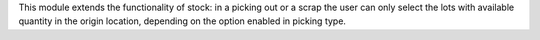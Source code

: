 This module extends the functionality of stock: in a picking out or a scrap the user can only select the lots with available quantity in the origin location, depending on the option enabled in picking type.
